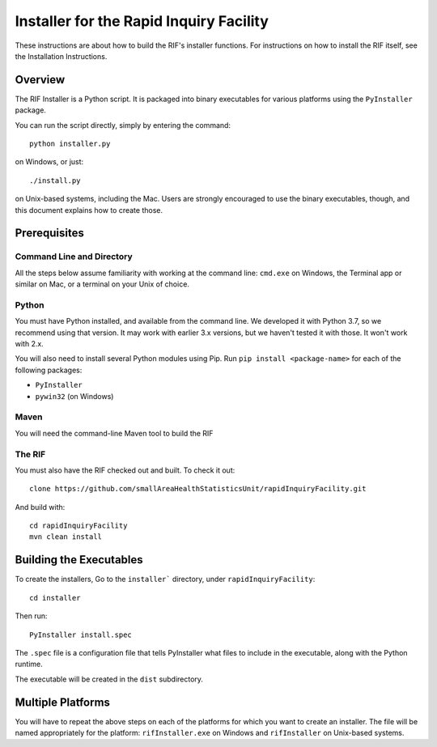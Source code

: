==========================================
 Installer for the Rapid Inquiry Facility
==========================================

These instructions are about how to build the RIF's installer functions. For instructions on how to install the RIF itself, see the Installation Instructions.

Overview
--------

The RIF Installer is a Python script. It is packaged into binary executables for various platforms using the ``PyInstaller`` package.

You can run the script directly, simply by entering the command::

	python installer.py
	
on Windows, or just::

	./install.py 
	
on Unix-based systems, including the Mac. Users are strongly encouraged to use the binary executables, though, and this document explains how to create those.

Prerequisites
-------------

Command Line and Directory
~~~~~~~~~~~~~~~~~~~~~~~~~~

All the steps below assume familiarity with working at the command line: ``cmd.exe`` on Windows, the Terminal app or similar on Mac, or a terminal on your Unix of choice.

Python 
~~~~~~

You must have Python installed, and available from the command line. We developed it with Python 3.7, so we recommend using that version. It may work with earlier 3.x versions, but we haven't tested it with those. It won't work with 2.x.

You will also need to install several Python modules using Pip. Run ``pip install <package-name>`` for each of the following packages:

* ``PyInstaller``
* ``pywin32`` (on Windows)

Maven
~~~~~

You will need the command-line Maven tool to build the RIF

The RIF
~~~~~~~

You must also have the RIF checked out and built. To check it out::

	clone https://github.com/smallAreaHealthStatisticsUnit/rapidInquiryFacility.git

And build with::
	
	cd rapidInquiryFacility
	mvn clean install


Building the Executables
------------------------

To create the installers, Go to the ``installer``` directory, under ``rapidInquiryFacility``::

	cd installer

Then run::

	PyInstaller install.spec
	
The ``.spec`` file is a configuration file that tells PyInstaller what files to include in the executable, along with the Python runtime.

The executable will be created in the ``dist`` subdirectory.

Multiple Platforms
------------------

You will have to repeat the above steps on each of the platforms for which you want to create an installer. The file will be named appropriately for the platform: ``rifInstaller.exe`` on Windows and ``rifInstaller`` on Unix-based systems.





